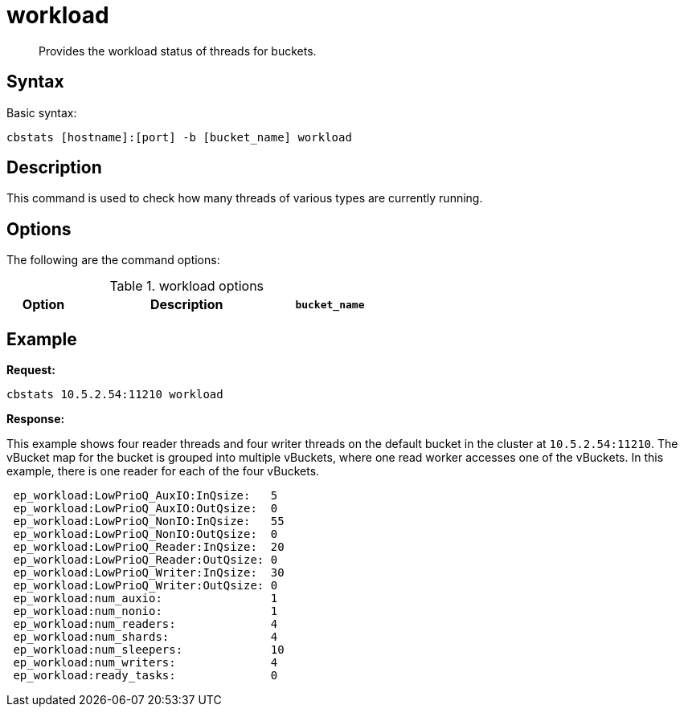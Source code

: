 = workload
:description: Provides the workload status of threads for buckets.
:page-topic-type: reference

[abstract]
{description}

== Syntax

Basic syntax:

----
cbstats [hostname]:[port] -b [bucket_name] workload
----

== Description

This command is used to check how many threads of various types are currently running.

== Options

The following are the command options:

.workload options
[cols="1,3,1"]
|===
| Option | Description

| `bucket_name`
| Name of the bucket.
If not specified, the default is used.
|===

== Example

*Request:*

----
cbstats 10.5.2.54:11210 workload
----

*Response:*

This example shows four reader threads and four writer threads on the default bucket in the cluster at `10.5.2.54:11210`.
The vBucket map for the bucket is grouped into multiple vBuckets, where one read worker accesses one of the vBuckets.
In this example, there is one reader for each of the four vBuckets.

----
 ep_workload:LowPrioQ_AuxIO:InQsize:   5
 ep_workload:LowPrioQ_AuxIO:OutQsize:  0
 ep_workload:LowPrioQ_NonIO:InQsize:   55
 ep_workload:LowPrioQ_NonIO:OutQsize:  0
 ep_workload:LowPrioQ_Reader:InQsize:  20
 ep_workload:LowPrioQ_Reader:OutQsize: 0
 ep_workload:LowPrioQ_Writer:InQsize:  30
 ep_workload:LowPrioQ_Writer:OutQsize: 0
 ep_workload:num_auxio:                1
 ep_workload:num_nonio:                1
 ep_workload:num_readers:              4
 ep_workload:num_shards:               4
 ep_workload:num_sleepers:             10
 ep_workload:num_writers:              4
 ep_workload:ready_tasks:              0
----
